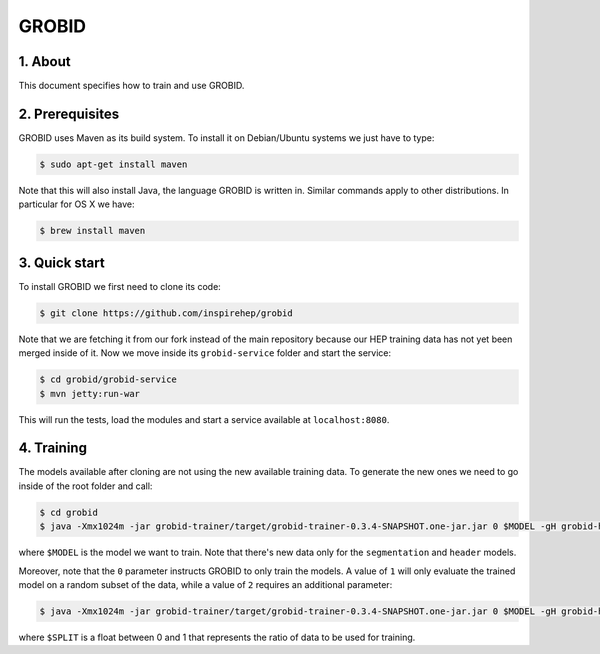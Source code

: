 ..
    This file is part of INSPIRE.
    Copyright (C) 2015, 2016 CERN.

    INSPIRE is free software; you can redistribute it
    and/or modify it under the terms of the GNU General Public License as
    published by the Free Software Foundation; either version 2 of the
    License, or (at your option) any later version.

    INSPIRE is distributed in the hope that it will be
    useful, but WITHOUT ANY WARRANTY; without even the implied warranty of
    MERCHANTABILITY or FITNESS FOR A PARTICULAR PURPOSE.  See the GNU
    General Public License for more details.

    You should have received a copy of the GNU General Public License
    along with INSPIRE; if not, write to the
    Free Software Foundation, Inc., 59 Temple Place, Suite 330, Boston,
    MA 02111-1307, USA.

    In applying this license, CERN does not
    waive the privileges and immunities granted to it by virtue of its status
    as an Intergovernmental Organization or submit itself to any jurisdiction.


GROBID
======

1. About
--------

This document specifies how to train and use GROBID.


2. Prerequisites
----------------

GROBID uses Maven as its build system. To install it on Debian/Ubuntu systems
we just have to type:

.. code-block:: bash

    $ sudo apt-get install maven

Note that this will also install Java, the language GROBID is written in.
Similar commands apply to other distributions. In particular for OS X we have:

.. code-block:: bash

    $ brew install maven


3. Quick start
--------------

To install GROBID we first need to clone its code:

.. code-block:: bash

    $ git clone https://github.com/inspirehep/grobid

Note that we are fetching it from our fork instead of the main repository
because our HEP training data has not yet been merged inside of it.
Now we move inside its ``grobid-service`` folder and start the service:

.. code-block:: bash

    $ cd grobid/grobid-service
    $ mvn jetty:run-war

This will run the tests, load the modules and start a service available at
``localhost:8080``.


4. Training
-----------

The models available after cloning are not using the new available training
data. To generate the new ones we need to go inside of the root folder and
call:

.. code-block:: bash

    $ cd grobid
    $ java -Xmx1024m -jar grobid-trainer/target/grobid-trainer-0.3.4-SNAPSHOT.one-jar.jar 0 $MODEL -gH grobid-home

where ``$MODEL`` is the model we want to train. Note that there's new data
only for the ``segmentation`` and ``header`` models.

Moreover, note that the ``0`` parameter instructs GROBID to only train the
models. A value of ``1`` will only evaluate the trained model on a random
subset of the data, while a value of ``2`` requires an additional parameter:

.. code-block:: bash

    $ java -Xmx1024m -jar grobid-trainer/target/grobid-trainer-0.3.4-SNAPSHOT.one-jar.jar 0 $MODEL -gH grobid-home -s$SPLIT

where ``$SPLIT`` is a float between 0 and 1 that represents the ratio of
data to be used for training.
